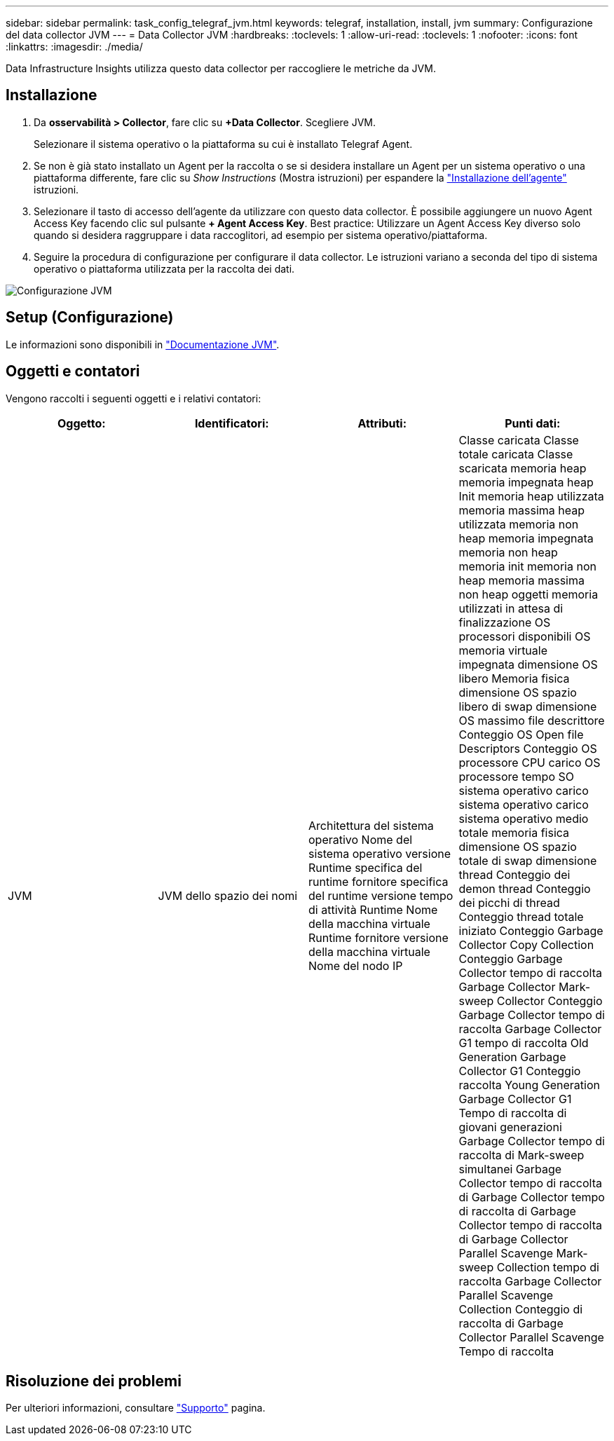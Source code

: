 ---
sidebar: sidebar 
permalink: task_config_telegraf_jvm.html 
keywords: telegraf, installation, install, jvm 
summary: Configurazione del data collector JVM 
---
= Data Collector JVM
:hardbreaks:
:toclevels: 1
:allow-uri-read: 
:toclevels: 1
:nofooter: 
:icons: font
:linkattrs: 
:imagesdir: ./media/


[role="lead"]
Data Infrastructure Insights utilizza questo data collector per raccogliere le metriche da JVM.



== Installazione

. Da *osservabilità > Collector*, fare clic su *+Data Collector*. Scegliere JVM.
+
Selezionare il sistema operativo o la piattaforma su cui è installato Telegraf Agent.

. Se non è già stato installato un Agent per la raccolta o se si desidera installare un Agent per un sistema operativo o una piattaforma differente, fare clic su _Show Instructions_ (Mostra istruzioni) per espandere la link:task_config_telegraf_agent.html["Installazione dell'agente"] istruzioni.
. Selezionare il tasto di accesso dell'agente da utilizzare con questo data collector. È possibile aggiungere un nuovo Agent Access Key facendo clic sul pulsante *+ Agent Access Key*. Best practice: Utilizzare un Agent Access Key diverso solo quando si desidera raggruppare i data raccoglitori, ad esempio per sistema operativo/piattaforma.
. Seguire la procedura di configurazione per configurare il data collector. Le istruzioni variano a seconda del tipo di sistema operativo o piattaforma utilizzata per la raccolta dei dati.


image:JVMDCConfigLinux.png["Configurazione JVM"]



== Setup (Configurazione)

Le informazioni sono disponibili in link:https://docs.oracle.com/javase/specs/jvms/se12/html/index.html["Documentazione JVM"].



== Oggetti e contatori

Vengono raccolti i seguenti oggetti e i relativi contatori:

[cols="<.<,<.<,<.<,<.<"]
|===
| Oggetto: | Identificatori: | Attributi: | Punti dati: 


| JVM | JVM dello spazio dei nomi | Architettura del sistema operativo Nome del sistema operativo versione Runtime specifica del runtime fornitore specifica del runtime versione tempo di attività Runtime Nome della macchina virtuale Runtime fornitore versione della macchina virtuale Nome del nodo IP | Classe caricata Classe totale caricata Classe scaricata memoria heap memoria impegnata heap Init memoria heap utilizzata memoria massima heap utilizzata memoria non heap memoria impegnata memoria non heap memoria init memoria non heap memoria massima non heap oggetti memoria utilizzati in attesa di finalizzazione OS processori disponibili OS memoria virtuale impegnata dimensione OS libero Memoria fisica dimensione OS spazio libero di swap dimensione OS massimo file descrittore Conteggio OS Open file Descriptors Conteggio OS processore CPU carico OS processore tempo SO sistema operativo carico sistema operativo carico sistema operativo medio totale memoria fisica dimensione OS spazio totale di swap dimensione thread Conteggio dei demon thread Conteggio dei picchi di thread Conteggio thread totale iniziato Conteggio Garbage Collector Copy Collection Conteggio Garbage Collector tempo di raccolta Garbage Collector Mark-sweep Collector Conteggio Garbage Collector tempo di raccolta Garbage Collector G1 tempo di raccolta Old Generation Garbage Collector G1 Conteggio raccolta Young Generation Garbage Collector G1 Tempo di raccolta di giovani generazioni Garbage Collector tempo di raccolta di Mark-sweep simultanei Garbage Collector tempo di raccolta di Garbage Collector tempo di raccolta di Garbage Collector tempo di raccolta di Garbage Collector Parallel Scavenge Mark-sweep Collection tempo di raccolta Garbage Collector Parallel Scavenge Collection Conteggio di raccolta di Garbage Collector Parallel Scavenge Tempo di raccolta 
|===


== Risoluzione dei problemi

Per ulteriori informazioni, consultare link:concept_requesting_support.html["Supporto"] pagina.
